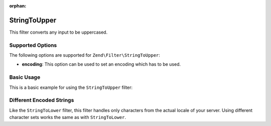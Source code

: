 :orphan:

.. _zend.filter.set.stringtoupper:

StringToUpper
-------------

This filter converts any input to be uppercased.

.. _zend.filter.set.stringtoupper.options:

Supported Options
^^^^^^^^^^^^^^^^^

The following options are supported for ``Zend\Filter\StringToUpper``:

- **encoding**: This option can be used to set an encoding which has to be used.

.. _zend.filter.set.stringtoupper.basic:

Basic Usage
^^^^^^^^^^^

This is a basic example for using the ``StringToUpper`` filter:

.. code-block:: php
   :linenos:

   $filter = new Zend\Filter\StringToUpper();

   print $filter->filter('Sample');
   // returns "SAMPLE"

.. _zend.filter.set.stringtoupper.encoding:

Different Encoded Strings
^^^^^^^^^^^^^^^^^^^^^^^^^

Like the ``StringToLower`` filter, this filter handles only characters from the actual locale of your server. Using
different character sets works the same as with ``StringToLower``.

.. code-block:: php
   :linenos:

   $filter = new Zend\Filter\StringToUpper(array('encoding' => 'UTF-8'));

   // or do this afterwards
   $filter->setEncoding('ISO-8859-1');


